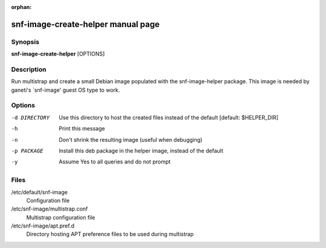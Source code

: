 :orphan:

snf-image-create-helper manual page
===================================

Synopsis
--------

**snf-image-create-helper** [OPTIONS]

Description
-----------
Run multistrap and create a small Debian image populated with the
snf-image-helper package. This image is needed by ganeti's \`snf-image' guest
OS type to work.

Options
-------

-d DIRECTORY
    Use this directory to host the created files instead of the default
    [default: $HELPER_DIR]

-h  Print this message

-n  Don't shrink the resulting image (useful when debugging)

-p PACKAGE
    Install this deb package in the helper image, instead of the default

-y  Assume Yes to all queries and do not prompt

Files
-----

/etc/default/snf-image
    Configuration file

/etc/snf-image/multistrap.conf
    Multistrap configuration file

/etc/snf-image/apt.pref.d
    Directory hosting APT preference files to be used during multistrap

